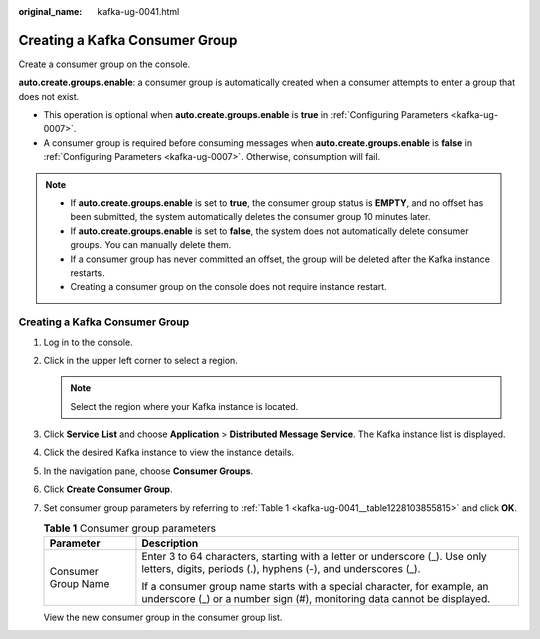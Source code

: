 :original_name: kafka-ug-0041.html

.. _kafka-ug-0041:

Creating a Kafka Consumer Group
===============================

Create a consumer group on the console.

**auto.create.groups.enable**: a consumer group is automatically created when a consumer attempts to enter a group that does not exist.

-  This operation is optional when **auto.create.groups.enable** is **true** in :ref:`Configuring Parameters <kafka-ug-0007>`.
-  A consumer group is required before consuming messages when **auto.create.groups.enable** is **false** in :ref:`Configuring Parameters <kafka-ug-0007>`. Otherwise, consumption will fail.

.. note::

   -  If **auto.create.groups.enable** is set to **true**, the consumer group status is **EMPTY**, and no offset has been submitted, the system automatically deletes the consumer group 10 minutes later.
   -  If **auto.create.groups.enable** is set to **false**, the system does not automatically delete consumer groups. You can manually delete them.
   -  If a consumer group has never committed an offset, the group will be deleted after the Kafka instance restarts.
   -  Creating a consumer group on the console does not require instance restart.


Creating a Kafka Consumer Group
-------------------------------

#. Log in to the console.

#. Click |image1| in the upper left corner to select a region.

   .. note::

      Select the region where your Kafka instance is located.

#. Click **Service List** and choose **Application** > **Distributed Message Service**. The Kafka instance list is displayed.

#. Click the desired Kafka instance to view the instance details.

#. In the navigation pane, choose **Consumer Groups**.

#. Click **Create Consumer Group**.

#. Set consumer group parameters by referring to :ref:`Table 1 <kafka-ug-0041__table1228103855815>` and click **OK**.

   .. _kafka-ug-0041__table1228103855815:

   .. table:: **Table 1** Consumer group parameters

      +-----------------------------------+-----------------------------------------------------------------------------------------------------------------------------------------------------+
      | Parameter                         | Description                                                                                                                                         |
      +===================================+=====================================================================================================================================================+
      | Consumer Group Name               | Enter 3 to 64 characters, starting with a letter or underscore (_). Use only letters, digits, periods (.), hyphens (-), and underscores (_).        |
      |                                   |                                                                                                                                                     |
      |                                   | If a consumer group name starts with a special character, for example, an underscore (_) or a number sign (#), monitoring data cannot be displayed. |
      +-----------------------------------+-----------------------------------------------------------------------------------------------------------------------------------------------------+

   View the new consumer group in the consumer group list.

.. |image1| image:: /_static/images/en-us_image_0143929918.png
